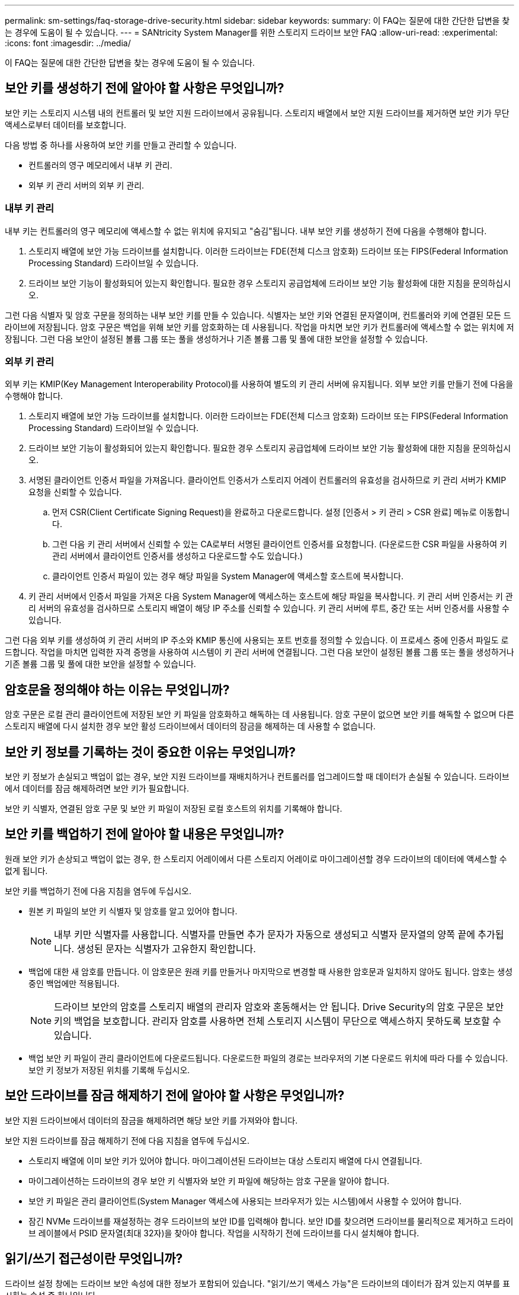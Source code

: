 ---
permalink: sm-settings/faq-storage-drive-security.html 
sidebar: sidebar 
keywords:  
summary: 이 FAQ는 질문에 대한 간단한 답변을 찾는 경우에 도움이 될 수 있습니다. 
---
= SANtricity System Manager를 위한 스토리지 드라이브 보안 FAQ
:allow-uri-read: 
:experimental: 
:icons: font
:imagesdir: ../media/


[role="lead"]
이 FAQ는 질문에 대한 간단한 답변을 찾는 경우에 도움이 될 수 있습니다.



== 보안 키를 생성하기 전에 알아야 할 사항은 무엇입니까?

보안 키는 스토리지 시스템 내의 컨트롤러 및 보안 지원 드라이브에서 공유됩니다. 스토리지 배열에서 보안 지원 드라이브를 제거하면 보안 키가 무단 액세스로부터 데이터를 보호합니다.

다음 방법 중 하나를 사용하여 보안 키를 만들고 관리할 수 있습니다.

* 컨트롤러의 영구 메모리에서 내부 키 관리.
* 외부 키 관리 서버의 외부 키 관리.




=== 내부 키 관리

내부 키는 컨트롤러의 영구 메모리에 액세스할 수 없는 위치에 유지되고 "숨김"됩니다. 내부 보안 키를 생성하기 전에 다음을 수행해야 합니다.

. 스토리지 배열에 보안 가능 드라이브를 설치합니다. 이러한 드라이브는 FDE(전체 디스크 암호화) 드라이브 또는 FIPS(Federal Information Processing Standard) 드라이브일 수 있습니다.
. 드라이브 보안 기능이 활성화되어 있는지 확인합니다. 필요한 경우 스토리지 공급업체에 드라이브 보안 기능 활성화에 대한 지침을 문의하십시오.


그런 다음 식별자 및 암호 구문을 정의하는 내부 보안 키를 만들 수 있습니다. 식별자는 보안 키와 연결된 문자열이며, 컨트롤러와 키에 연결된 모든 드라이브에 저장됩니다. 암호 구문은 백업을 위해 보안 키를 암호화하는 데 사용됩니다. 작업을 마치면 보안 키가 컨트롤러에 액세스할 수 없는 위치에 저장됩니다. 그런 다음 보안이 설정된 볼륨 그룹 또는 풀을 생성하거나 기존 볼륨 그룹 및 풀에 대한 보안을 설정할 수 있습니다.



=== 외부 키 관리

외부 키는 KMIP(Key Management Interoperability Protocol)를 사용하여 별도의 키 관리 서버에 유지됩니다. 외부 보안 키를 만들기 전에 다음을 수행해야 합니다.

. 스토리지 배열에 보안 가능 드라이브를 설치합니다. 이러한 드라이브는 FDE(전체 디스크 암호화) 드라이브 또는 FIPS(Federal Information Processing Standard) 드라이브일 수 있습니다.
. 드라이브 보안 기능이 활성화되어 있는지 확인합니다. 필요한 경우 스토리지 공급업체에 드라이브 보안 기능 활성화에 대한 지침을 문의하십시오.
. 서명된 클라이언트 인증서 파일을 가져옵니다. 클라이언트 인증서가 스토리지 어레이 컨트롤러의 유효성을 검사하므로 키 관리 서버가 KMIP 요청을 신뢰할 수 있습니다.
+
.. 먼저 CSR(Client Certificate Signing Request)을 완료하고 다운로드합니다. 설정 [인증서 > 키 관리 > CSR 완료] 메뉴로 이동합니다.
.. 그런 다음 키 관리 서버에서 신뢰할 수 있는 CA로부터 서명된 클라이언트 인증서를 요청합니다. (다운로드한 CSR 파일을 사용하여 키 관리 서버에서 클라이언트 인증서를 생성하고 다운로드할 수도 있습니다.)
.. 클라이언트 인증서 파일이 있는 경우 해당 파일을 System Manager에 액세스할 호스트에 복사합니다.


. 키 관리 서버에서 인증서 파일을 가져온 다음 System Manager에 액세스하는 호스트에 해당 파일을 복사합니다. 키 관리 서버 인증서는 키 관리 서버의 유효성을 검사하므로 스토리지 배열이 해당 IP 주소를 신뢰할 수 있습니다. 키 관리 서버에 루트, 중간 또는 서버 인증서를 사용할 수 있습니다.


그런 다음 외부 키를 생성하여 키 관리 서버의 IP 주소와 KMIP 통신에 사용되는 포트 번호를 정의할 수 있습니다. 이 프로세스 중에 인증서 파일도 로드합니다. 작업을 마치면 입력한 자격 증명을 사용하여 시스템이 키 관리 서버에 연결됩니다. 그런 다음 보안이 설정된 볼륨 그룹 또는 풀을 생성하거나 기존 볼륨 그룹 및 풀에 대한 보안을 설정할 수 있습니다.



== 암호문을 정의해야 하는 이유는 무엇입니까?

암호 구문은 로컬 관리 클라이언트에 저장된 보안 키 파일을 암호화하고 해독하는 데 사용됩니다. 암호 구문이 없으면 보안 키를 해독할 수 없으며 다른 스토리지 배열에 다시 설치한 경우 보안 활성 드라이브에서 데이터의 잠금을 해제하는 데 사용할 수 없습니다.



== 보안 키 정보를 기록하는 것이 중요한 이유는 무엇입니까?

보안 키 정보가 손실되고 백업이 없는 경우, 보안 지원 드라이브를 재배치하거나 컨트롤러를 업그레이드할 때 데이터가 손실될 수 있습니다. 드라이브에서 데이터를 잠금 해제하려면 보안 키가 필요합니다.

보안 키 식별자, 연결된 암호 구문 및 보안 키 파일이 저장된 로컬 호스트의 위치를 기록해야 합니다.



== 보안 키를 백업하기 전에 알아야 할 내용은 무엇입니까?

원래 보안 키가 손상되고 백업이 없는 경우, 한 스토리지 어레이에서 다른 스토리지 어레이로 마이그레이션할 경우 드라이브의 데이터에 액세스할 수 없게 됩니다.

보안 키를 백업하기 전에 다음 지침을 염두에 두십시오.

* 원본 키 파일의 보안 키 식별자 및 암호를 알고 있어야 합니다.
+
[NOTE]
====
내부 키만 식별자를 사용합니다. 식별자를 만들면 추가 문자가 자동으로 생성되고 식별자 문자열의 양쪽 끝에 추가됩니다. 생성된 문자는 식별자가 고유한지 확인합니다.

====
* 백업에 대한 새 암호를 만듭니다. 이 암호문은 원래 키를 만들거나 마지막으로 변경할 때 사용한 암호문과 일치하지 않아도 됩니다. 암호는 생성 중인 백업에만 적용됩니다.
+
[NOTE]
====
드라이브 보안의 암호를 스토리지 배열의 관리자 암호와 혼동해서는 안 됩니다. Drive Security의 암호 구문은 보안 키의 백업을 보호합니다. 관리자 암호를 사용하면 전체 스토리지 시스템이 무단으로 액세스하지 못하도록 보호할 수 있습니다.

====
* 백업 보안 키 파일이 관리 클라이언트에 다운로드됩니다. 다운로드한 파일의 경로는 브라우저의 기본 다운로드 위치에 따라 다를 수 있습니다. 보안 키 정보가 저장된 위치를 기록해 두십시오.




== 보안 드라이브를 잠금 해제하기 전에 알아야 할 사항은 무엇입니까?

보안 지원 드라이브에서 데이터의 잠금을 해제하려면 해당 보안 키를 가져와야 합니다.

보안 지원 드라이브를 잠금 해제하기 전에 다음 지침을 염두에 두십시오.

* 스토리지 배열에 이미 보안 키가 있어야 합니다. 마이그레이션된 드라이브는 대상 스토리지 배열에 다시 연결됩니다.
* 마이그레이션하는 드라이브의 경우 보안 키 식별자와 보안 키 파일에 해당하는 암호 구문을 알아야 합니다.
* 보안 키 파일은 관리 클라이언트(System Manager 액세스에 사용되는 브라우저가 있는 시스템)에서 사용할 수 있어야 합니다.
* 잠긴 NVMe 드라이브를 재설정하는 경우 드라이브의 보안 ID를 입력해야 합니다. 보안 ID를 찾으려면 드라이브를 물리적으로 제거하고 드라이브 레이블에서 PSID 문자열(최대 32자)을 찾아야 합니다. 작업을 시작하기 전에 드라이브를 다시 설치해야 합니다.




== 읽기/쓰기 접근성이란 무엇입니까?

드라이브 설정 창에는 드라이브 보안 속성에 대한 정보가 포함되어 있습니다. "읽기/쓰기 액세스 가능"은 드라이브의 데이터가 잠겨 있는지 여부를 표시하는 속성 중 하나입니다.

드라이브 보안 속성을 보려면 하드웨어 페이지로 이동합니다. 드라이브를 선택하고 * 설정 보기 * 를 클릭한 다음 * 추가 설정 표시 * 를 클릭합니다. 드라이브의 잠금이 해제될 때 페이지 하단에서 읽기/쓰기 액세스 가능 속성 값은 * 예 * 입니다. 읽기/쓰기 액세스 가능 속성 값은 드라이브가 잠겨 있을 때 * 아니오, 유효하지 않은 보안 키 * 입니다. 보안 키를 가져와 보안 드라이브의 잠금을 해제할 수 있습니다(설정 [시스템 > 보안 드라이브 잠금 해제] 메뉴로 이동).



== 보안 키 유효성 검사에 대해 알아야 할 내용은 무엇입니까?

보안 키를 만든 후에는 키 파일이 손상되지 않았는지 확인해야 합니다.

유효성 검사에 실패하면 다음을 수행합니다.

* 보안 키 식별자가 컨트롤러의 식별자와 일치하지 않는 경우 올바른 보안 키 파일을 찾은 다음 확인을 다시 시도하십시오.
* 컨트롤러가 유효성 검사를 위해 보안 키를 해독할 수 없는 경우 암호 구문을 잘못 입력했을 수 있습니다. 암호를 다시 확인하고 필요한 경우 다시 입력한 다음 확인을 다시 시도하십시오. 오류 메시지가 다시 나타나면 키 파일의 백업을 선택하고(있는 경우) 유효성 검사를 다시 시도하십시오.
* 여전히 보안 키의 유효성을 검사할 수 없는 경우 원본 파일이 손상되었을 수 있습니다. 키의 새 백업을 생성하고 해당 복사본을 확인합니다.




== 내부 보안 키와 외부 보안 키 관리의 차이점은 무엇입니까?

드라이브 보안 기능을 구현할 때 스토리지 배열에서 보안 지원 드라이브를 제거할 때 내부 보안 키 또는 외부 보안 키를 사용하여 데이터를 잠글 수 있습니다.

보안 키는 문자열을 말합니다. 이 문자열은 스토리지 어레이에서 보안이 설정된 드라이브와 컨트롤러 간에 공유됩니다. 내부 키는 컨트롤러의 영구 메모리에 유지됩니다. 외부 키는 KMIP(Key Management Interoperability Protocol)를 사용하여 별도의 키 관리 서버에 유지됩니다.
